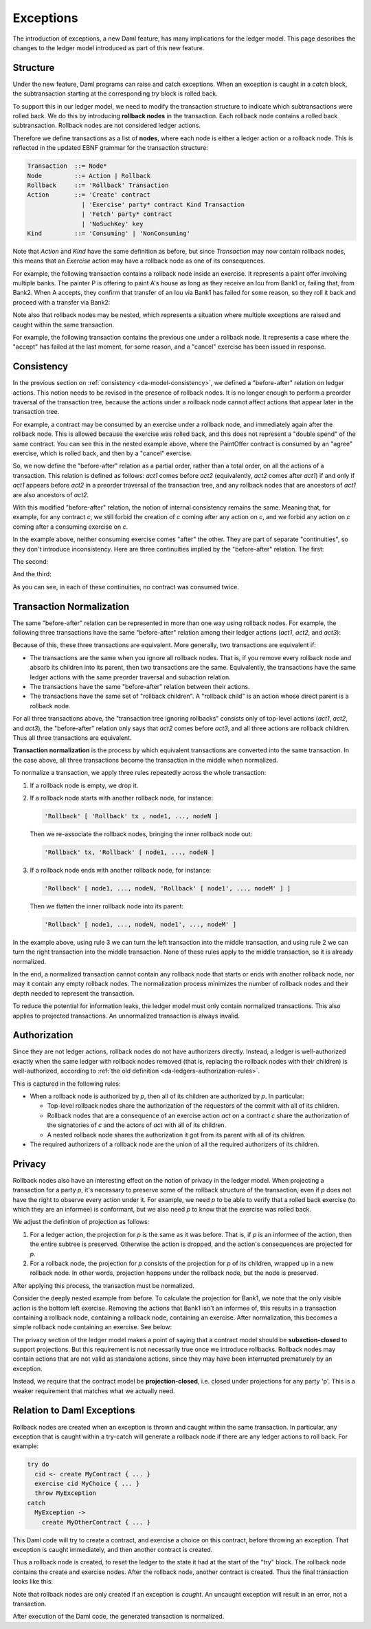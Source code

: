 .. Copyright (c) 2021 Digital Asset (Switzerland) GmbH and/or its affiliates. All rights reserved.
.. SPDX-License-Identifier: Apache-2.0

.. _da-model-exceptions:

Exceptions
##########

The introduction of exceptions, a new Daml feature, has many implications
for the ledger model. This page describes the changes to the ledger model
introduced as part of this new feature.

..
   SF: Once the dust settles on exceptions, these changes should be
   incorporated into the rest of the ledger model.

Structure
*********

Under the new feature, Daml programs can raise and catch exceptions.
When an exception is caught in a `catch` block, the subtransaction
starting at the corresponding `try` block is rolled back.

To support this in our ledger model, we need to modify the transaction
structure to indicate which subtransactions were rolled back. We do this
by introducing **rollback nodes** in the transaction. Each rollback node
contains a rolled back subtransaction. Rollback nodes are not considered
ledger actions.

Therefore we define transactions as a list of **nodes**, where
each node is either a ledger action or a rollback node. This is reflected
in the updated EBNF grammar for the transaction structure:

.. code-block:: none

   Transaction  ::= Node*
   Node         ::= Action | Rollback
   Rollback     ::= 'Rollback' Transaction
   Action       ::= 'Create' contract
                  | 'Exercise' party* contract Kind Transaction
                  | 'Fetch' party* contract
                  | 'NoSuchKey' key
   Kind         ::= 'Consuming' | 'NonConsuming'

Note that `Action` and `Kind` have the same definition as before, but
since `Transaction` may now contain rollback nodes, this means that an
`Exercise` action may have a rollback node as one of its consequences.

For example, the following transaction contains a rollback node inside
an exercise. It represents a paint offer involving multiple banks.
The painter P is offering to paint A's house as long as they receive
an Iou from Bank1 or, failing that, from Bank2. When A accepts, they
confirm that transfer of an Iou via Bank1 has failed for some reason,
so they roll it back and proceed with a transfer via Bank2:

.. https://lucid.app/lucidchart/fb34c83b-8db7-4063-83f1-38e796225fe4/edit
.. image:: ./images/exception-structure-example.svg
   :align: center
   :width: 80%

Note also that rollback nodes may be nested, which represents a situation
where multiple exceptions are raised and caught within the same transaction.

For example, the following transaction contains the previous one under a
rollback node. It represents a case where the "accept" has failed at the last
moment, for some reason, and a "cancel" exercise has been issued in response.

.. https://lucid.app/lucidchart/8f18f7be-89b8-42f9-93a2-b995a5030a9e/edit
.. image:: ./images/exception-structure-example-nested.svg
   :align: center
   :width: 80%

Consistency
***********

In the previous section on :ref:`consistency <da-model-consistency>`,
we defined a "before-after" relation on ledger actions. This notion needs
to be revised in the presence of rollback nodes. It is no longer enough to
perform a preorder traversal of the transaction tree, because the actions under a
rollback node cannot affect actions that appear later in the transaction tree.

For example, a contract may be consumed by an exercise under a rollback node,
and immediately again after the rollback node. This is allowed because the
exercise was rolled back, and this does not represent a "double spend" of
the same contract. You can see this in the nested example above, where
the PaintOffer contract is consumed by an "agree" exercise, which is rolled
back, and then by a "cancel" exercise.

So, we now define the "before-after" relation as a partial order, rather than a
total order, on all the actions of a transaction. This relation is defined
as follows: `act1` comes before `act2` (equivalently, `act2` comes after `act1`)
if and only if `act1` appears before `act2` in a preorder traversal of the
transaction tree, and any rollback nodes that are ancestors of `act1` are
also ancestors of `act2`.

With this modified "before-after" relation, the notion of internal consistency
remains the same. Meaning that, for example, for any contract `c`, we still
forbid the creation of `c` coming after any action on `c`, and we forbid any
action on `c` coming after a consuming exercise on `c`.

In the example above,  neither consuming exercise comes "after" the other.
They are part of separate "continuities", so they don't introduce inconsistency.
Here are three continuities implied by the "before-after" relation. The first:

.. image:: ./images/exception-integrity-continuity-1.svg
   :align: center
   :width: 80%

The second:

.. https://lucid.app/lucidchart/f1f92199-ae41-4de2-b1bf-0925d3ab89c9/edit
.. image:: ./images/exception-integrity-continuity-2.svg
   :align: center
   :width: 80%

And the third:

.. https://lucid.app/lucidchart/77d97798-8651-41dc-bb8b-abecf05f81bb/edit
.. image:: ./images/exception-integrity-continuity-3.svg
   :align: center
   :width: 80%

As you can see, in each of these continuities, no contract was consumed twice.

Transaction Normalization
*************************

The same "before-after" relation can be represented in more than one way using
rollback nodes. For example, the following three transactions have the same
"before-after" relation among their ledger actions (`act1`, `act2`, and `act3`):

.. https://lucid.app/lucidchart/3aa5922f-ec30-4896-8bbc-56703549c7e5/edit
.. image:: ./images/exception-normalization-1.svg
   :align: center
   :width: 80%

Because of this, these three transactions are equivalent.
More generally, two transactions are equivalent if:

- The transactions are the same when you ignore all rollback nodes. That is,
  if you remove every rollback node and absorb its children into its parent,
  then two transactions are the same. Equivalently, the transactions have
  the same ledger actions with the same preorder traversal and subaction relation.

- The transactions have the same "before-after" relation between their actions.

- The transactions have the same set of "rollback children".
  A "rollback child" is an action whose direct parent is a rollback node.

For all three transactions above, the "transaction tree ignoring rollbacks"
consists only of top-level actions (`act1`, `act2`, and `act3`), the
"before-after" relation only says that `act2` comes before `act3`,
and all three actions are rollback children. Thus all three transactions
are equivalent.

**Transaction normalization** is the process by which equivalent transactions
are converted into the same transaction. In the case above, all three
transactions become the transaction in the middle when normalized.

.. https://lucid.app/lucidchart/8a5a09a1-5473-4abf-a72a-57bf03b56794/edit
.. image:: ./images/exception-normalization-2.svg
   :align: center
   :width: 80%

To normalize a transaction, we apply three rules repeatedly across the whole transaction:

1. If a rollback node is empty, we drop it.

2. If a rollback node starts with another rollback node, for instance:

   .. code-block:: none

     'Rollback' [ 'Rollback' tx , node1, ..., nodeN ]

   Then we re-associate the rollback nodes, bringing the inner rollback node out:

   .. code-block:: none

     'Rollback' tx, 'Rollback' [ node1, ..., nodeN ]

3. If a rollback node ends with another rollback node, for instance:

   .. code-block:: none

     'Rollback' [ node1, ..., nodeN, 'Rollback' [ node1', ..., nodeM' ] ]

   Then we flatten the inner rollback node into its parent:

   .. code-block:: none

     'Rollback' [ node1, ..., nodeN, node1', ..., nodeM' ]

In the example above, using rule 3 we can turn the left transaction into the middle
transaction, and using rule 2 we can turn the right transaction into the middle
transaction. None of these rules apply to the middle transaction, so it is already
normalized.

In the end, a normalized transaction cannot contain any rollback node that starts
or ends with another rollback node, nor may it contain any empty rollback nodes.
The normalization process minimizes the number of rollback nodes and their depth
needed to represent the transaction.

To reduce the potential for information leaks, the ledger model must only
contain normalized transactions. This also applies to projected transactions.
An unnormalized transaction is always invalid.

Authorization
*************

Since they are not ledger actions, rollback nodes do not have authorizers
directly. Instead, a ledger is well-authorized exactly when the same ledger
with rollback nodes removed (that is, replacing the rollback nodes with
their children) is well-authorized, according to
:ref:`the old definition <da-ledgers-authorization-rules>`.

This is captured in the following rules:

- When a rollback node is authorized by `p`, then all of its children are
  authorized by `p`. In particular:

  - Top-level rollback nodes share the authorization of the requestors of
    the commit with all of its children.

  - Rollback nodes that are a consequence of an exercise action `act` on a
    contract `c` share the authorization of the signatories of `c` and the
    actors of `act` with all of its children.

  - A nested rollback node shares the authorization it got from its parent
    with all of its children.

- The required authorizers of a rollback node are the union of all
  the required authorizers of its children.

Privacy
*******

Rollback nodes also have an interesting effect on the notion of privacy in
the ledger model. When projecting a transaction for a party `p`, it's
necessary to preserve some of the rollback structure of the transaction,
even if `p` does not have the right to observe every action under it. For
example, we need `p` to be able to verify that a rolled back exercise
(to which they are an informee) is conformant, but we also need `p` to
know that the exercise was rolled back.

We adjust the definition of projection as follows:

1. For a ledger action, the projection for `p` is the same as it was before.
   That is, if `p` is an informee of the action, then the entire subtree is
   preserved. Otherwise the action is dropped, and the action's consequences
   are projected for `p`.

2. For a rollback node, the projection for `p` consists of the projection
   for `p` of its children, wrapped up in a new rollback node. In other
   words, projection happens under the rollback node, but the node is
   preserved.

After applying this process, the transaction must be normalized.

Consider the deeply nested example from before. To calculate the projection
for Bank1, we note that the only visible action is the bottom left exercise.
Removing the actions that Bank1 isn't an informee of, this results in a
transaction containing a rollback node, containing a rollback node, containing
an exercise. After normalization, this becomes a simple rollback node
containing an exercise. See below:

.. https://lucid.app/lucidchart/1714e8d2-0c2d-4bbf-9b48-2266b2cd6c9d/edit
.. image:: ./images/exception-projection-example.svg
   :align: center
   :width: 80%

The privacy section of the ledger model makes a point of saying that a
contract model should be **subaction-closed** to support projections. But
this requirement is not necessarily true once we introduce rollbacks.
Rollback nodes may contain actions that are not valid as standalone actions,
since they may have been interrupted prematurely by an exception.

Instead, we require that the contract model be **projection-closed**, i.e.
closed under projections for any party 'p'. This is a weaker requirement
that matches what we actually need.

Relation to Daml Exceptions
***************************

Rollback nodes are created when an exception is thrown and caught within
the same transaction. In particular, any exception that is caught within
a try-catch will generate a rollback node if there are any ledger actions
to roll back. For example:

.. code-block:: daml

   try do
     cid <- create MyContract { ... }
     exercise cid MyChoice { ... }
     throw MyException
   catch
     MyException ->
       create MyOtherContract { ... }

This Daml code will try to create a contract, and exercise a choice on this
contract, before throwing an exception. That exception is caught immediately,
and then another contract is created.

Thus a rollback node is created, to reset the ledger to the state it had
at the start of the "try" block. The rollback node contains the create and
exercise nodes. After the rollback node, another contract is created.
Thus the final transaction looks like this:

.. https://lucid.app/lucidchart/2d48d3db-bfcd-4936-b3f2-efe29470b2b6/edit
.. image:: ./images/exception-daml-example.svg
   :align: center
   :width: 80%

Note that rollback nodes are only created if an exception is *caught*. An
uncaught exception will result in an error, not a transaction.

After execution of the Daml code, the generated transaction is normalized.
